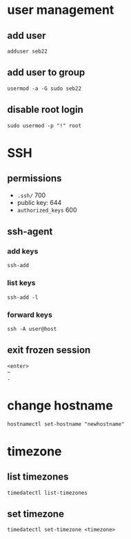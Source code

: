 * user management
** add user
   #+begin_src shell
     adduser seb22
   #+end_src
** add user to group
   #+begin_src shell
     usermod -a -G sudo seb22
   #+end_src
** disable root login
   #+begin_src shell
     sudo usermod -p "!" root
   #+end_src

* SSH
** permissions
   - =.ssh/= 700
   - public key: 644
   - =authorized_keys= 600

** ssh-agent
*** add keys
    #+begin_src shell
      ssh-add
    #+end_src
*** list keys
    #+begin_src shell
      ssh-add -l
    #+end_src
*** forward keys
    #+begin_src shell
      ssh -A user@host
    #+end_src

** exit frozen session
   #+begin_example
     <enter>
     ~
     .
   #+end_example

* change hostname
  #+begin_src shell
    hostnamectl set-hostname "newhostname"
  #+end_src

* timezone
** list timezones
   #+begin_src shell
     timedatectl list-timezones
   #+end_src
** set timezone
   #+begin_src shell
     timedatectl set-timezone <timezone>
   #+end_src
